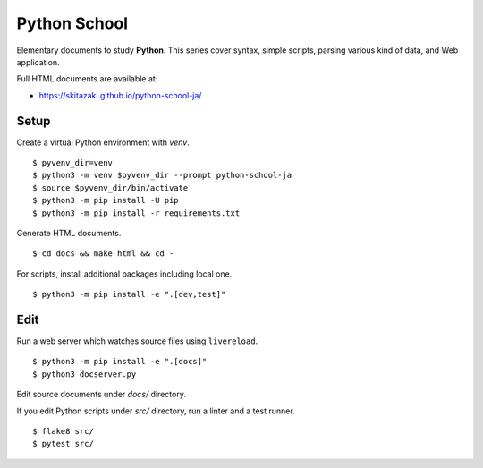 Python School
=============

Elementary documents to study **Python**.
This series cover syntax, simple scripts, parsing various kind of data, and Web application.

Full HTML documents are available at:

* https://skitazaki.github.io/python-school-ja/

Setup
---------

Create a virtual Python environment with `venv`. ::

    $ pyvenv_dir=venv
    $ python3 -m venv $pyvenv_dir --prompt python-school-ja
    $ source $pyvenv_dir/bin/activate
    $ python3 -m pip install -U pip
    $ python3 -m pip install -r requirements.txt

Generate HTML documents. ::

    $ cd docs && make html && cd -

For scripts, install additional packages including local one. ::

    $ python3 -m pip install -e ".[dev,test]"

Edit
-----

Run a web server which watches source files using ``livereload``. ::

    $ python3 -m pip install -e ".[docs]"
    $ python3 docserver.py

Edit source documents under `docs/` directory.

If you edit Python scripts under `src/` directory, run a linter and a test runner. ::

    $ flake8 src/
    $ pytest src/
